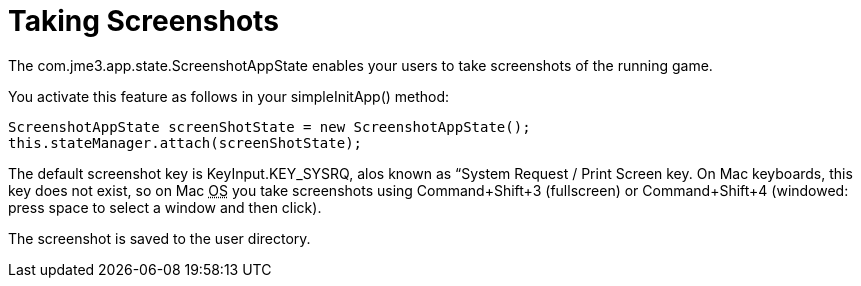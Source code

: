 

= Taking Screenshots

The com.jme3.app.state.ScreenshotAppState enables your users to take screenshots of the running game.


You activate this feature as follows in your simpleInitApp() method:


[source,java]

----

ScreenshotAppState screenShotState = new ScreenshotAppState();
this.stateManager.attach(screenShotState);

----

The default screenshot key is KeyInput.KEY_SYSRQ, alos known as “System Request / Print Screen key. On Mac keyboards, this key does not exist, so on Mac +++<abbr title="Operating System">OS</abbr>+++ you take screenshots using Command+Shift+3 (fullscreen) or Command+Shift+4 (windowed: press space to select a window and then click).


The screenshot is saved to the user directory.

